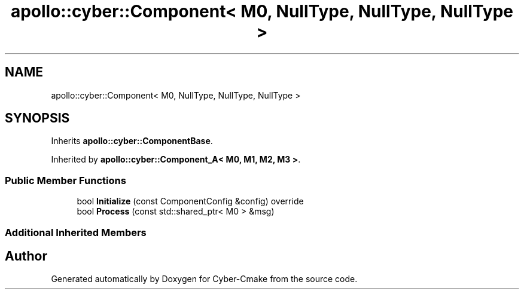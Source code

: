 .TH "apollo::cyber::Component< M0, NullType, NullType, NullType >" 3 "Thu Aug 31 2023" "Cyber-Cmake" \" -*- nroff -*-
.ad l
.nh
.SH NAME
apollo::cyber::Component< M0, NullType, NullType, NullType >
.SH SYNOPSIS
.br
.PP
.PP
Inherits \fBapollo::cyber::ComponentBase\fP\&.
.PP
Inherited by \fBapollo::cyber::Component_A< M0, M1, M2, M3 >\fP\&.
.SS "Public Member Functions"

.in +1c
.ti -1c
.RI "bool \fBInitialize\fP (const ComponentConfig &config) override"
.br
.ti -1c
.RI "bool \fBProcess\fP (const std::shared_ptr< M0 > &msg)"
.br
.in -1c
.SS "Additional Inherited Members"


.SH "Author"
.PP 
Generated automatically by Doxygen for Cyber-Cmake from the source code\&.
